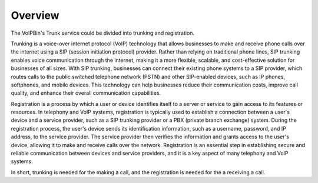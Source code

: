 .. _trunk-overview: trunk-overview

Overview
========

The VoIPBin's Trunk service could be divided into trunking and registration.

Trunking is a voice-over internet protocol (VoIP) technology that allows businesses to make and receive phone calls over the internet using a SIP (session initiation protocol) provider. Rather than relying on traditional phone lines, SIP trunking enables voice communication through the internet, making it a more flexible, scalable, and cost-effective solution for businesses of all sizes. With SIP trunking, businesses can connect their existing phone systems to a SIP provider, which routes calls to the public switched telephone network (PSTN) and other SIP-enabled devices, such as IP phones, softphones, and mobile devices. This technology can help businesses reduce their communication costs, improve call quality, and enhance their overall communication capabilities.

Registration is a process by which a user or device identifies itself to a server or service to gain access to its features or resources. In telephony and VoIP systems, registration is typically used to establish a connection between a user's device and a service provider, such as a SIP trunking provider or a PBX (private branch exchange) system. During the registration process, the user's device sends its identification information, such as a username, password, and IP address, to the service provider. The service provider then verifies the information and grants access to the user's device, allowing it to make and receive calls over the network. Registration is an essential step in establishing secure and reliable communication between devices and service providers, and it is a key aspect of many telephony and VoIP systems.

In short, trunking is needed for the making a call, and the registration is needed for the a receiving a call.
